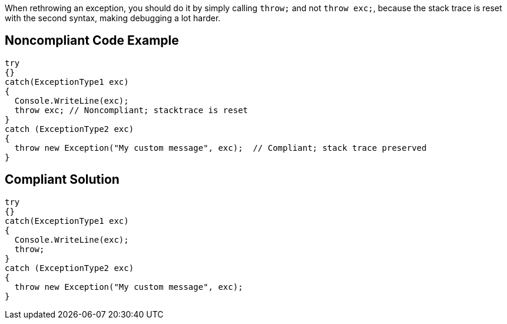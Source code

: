 When rethrowing an exception, you should do it by simply calling ``++throw;++`` and not ``++throw exc;++``, because the stack trace is reset with the second syntax, making debugging a lot harder.

== Noncompliant Code Example

----
try
{}
catch(ExceptionType1 exc)
{
  Console.WriteLine(exc);
  throw exc; // Noncompliant; stacktrace is reset
}
catch (ExceptionType2 exc) 
{
  throw new Exception("My custom message", exc);  // Compliant; stack trace preserved
}
----

== Compliant Solution

----
try
{}
catch(ExceptionType1 exc)
{
  Console.WriteLine(exc);
  throw;
}
catch (ExceptionType2 exc) 
{
  throw new Exception("My custom message", exc);
}
----
